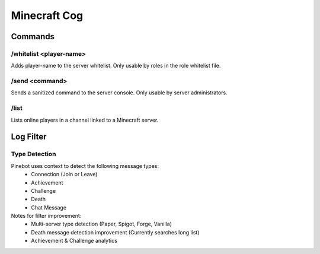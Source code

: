 Minecraft Cog
=============

Commands
--------
.. _mc-whitelist:
\/whitelist <player-name>
~~~~~~~~~~~~
Adds player-name to the server whitelist. Only usable by roles in the role whitelist file.

.. _mc-send:
\/send <command>
~~~~~~~~~~~~
Sends a sanitized command to the server console. Only usable by server administrators.

.. _mc-list:
\/list
~~~~~~~~~~~~
Lists online players in a channel linked to a Minecraft server.

Log Filter
----------
Type Detection
~~~~~~~~~~~~~~
Pinebot uses context to detect the following message types:
    * Connection  (Join or Leave)
    * Achievement
    * Challenge
    * Death
    * Chat Message
Notes for filter improvement:
    * Multi-server type detection (Paper, Spigot, Forge, Vanilla)
    * Death message detection improvement (Currently searches long list)
    * Achievement & Challenge analytics